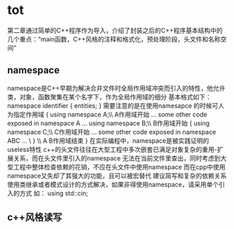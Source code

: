*  tot	
第二章通过简单的C++程序作为导入，介绍了封装之后的C++程序基本结构中的几个重点：“main函数，C++风格的注释和格式化，预处理阶段，头文件和名称空间”
** namespace
namespace是C++早期为解决合并文件时全局作用域冲突而引入的特性，他允许类，对象，函数聚集在某个名字下，作为全局作用域的细分
基本格式如下：
namespace identifier
{
    entities;
}
需要注意的是在使用namesapce 的时候可人为指定作用域
{
	using namespace A;\\ A作用域开始
	...
	some other code exposed in namespace A 
	...
	using namespace B;\\ B作用域开始
	{
		using namespace C;\\ C作用域开始
		...
		some other code exposed in namespace ABC 
		...
		\\C作用域结束
	}
	\\ A B作用域结束
}
在实际编程中，namespace是被实践证明的useless特性
c++的头文件往往在大型工程中多次嵌套已满足对象复杂的重用-扩展关系，而在头文件里引入的namespace 无法在当前文件里查出，同时考虑到大型工程中整体检查依赖的花销，不应在头文件中使用namespace
而在cpp中使用namespace又失却了其强大的功能，且可以被宏替代
建议简写和复杂的依赖关系使用类继承或者模式设计的方式解决，如果非得使用namespace，请采用单个引入的方式
如： using std::cin;
** c++风格读写